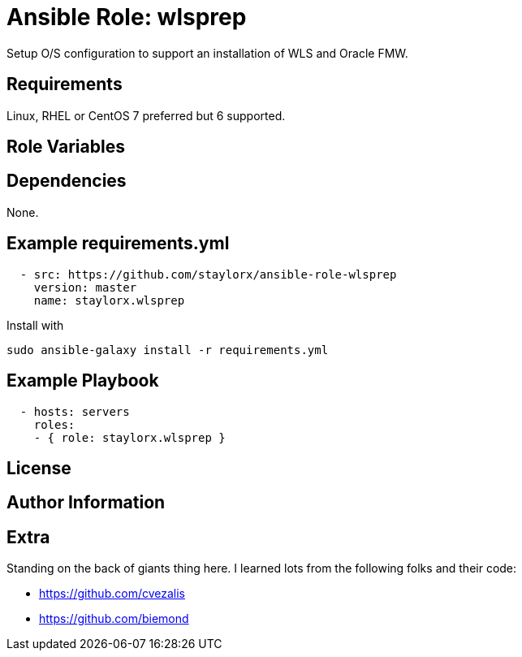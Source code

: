 # Ansible Role: wlsprep

Setup O/S configuration to support an installation of WLS and Oracle FMW.

## Requirements

Linux, RHEL or CentOS 7 preferred but 6 supported.

## Role Variables

## Dependencies

None.

== Example requirements.yml

----
  - src: https://github.com/staylorx/ansible-role-wlsprep
    version: master
    name: staylorx.wlsprep
----

Install with

  sudo ansible-galaxy install -r requirements.yml

## Example Playbook

----
  - hosts: servers
    roles:
    - { role: staylorx.wlsprep }
----

## License

## Author Information

## Extra

Standing on the back of giants thing here. I learned lots from the following folks and their code:

 - https://github.com/cvezalis
 - https://github.com/biemond
